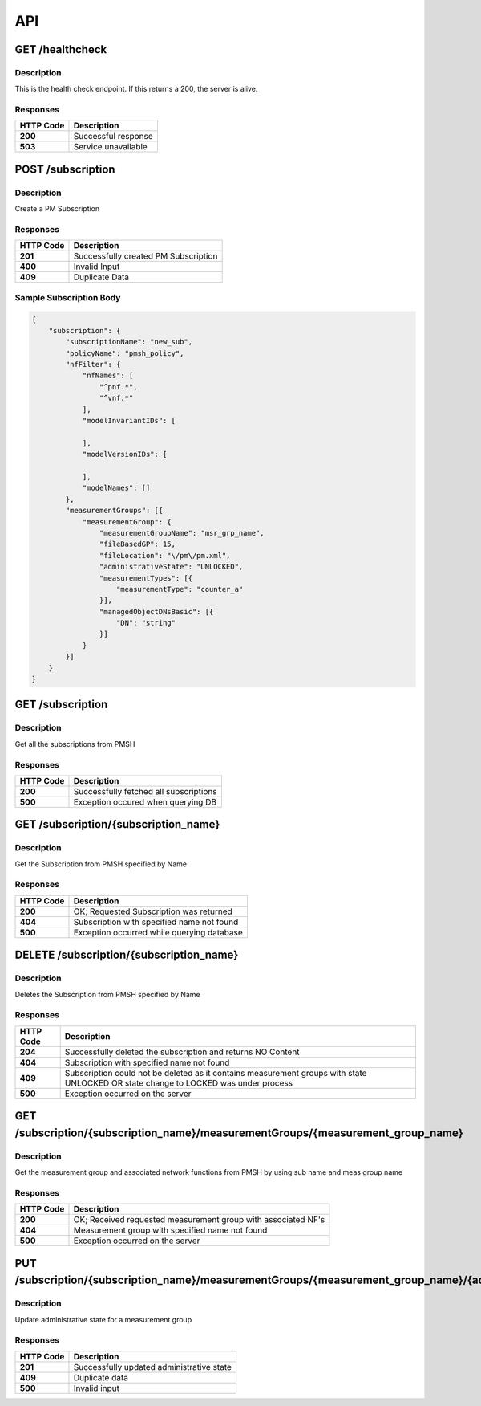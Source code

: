 .. This work is licensed under a Creative Commons Attribution 4.0 International License.
.. http://creativecommons.org/licenses/by/4.0
.. Copyright 2022 Nordix Foundation


API
===

GET /healthcheck
---------------------------------------------------

Description
~~~~~~~~~~~

This is the health check endpoint. If this returns a 200, the server is alive.


Responses
~~~~~~~~~

+-----------+--------------------------+
| HTTP Code | Description              |
+===========+==========================+
| **200**   | Successful response      |
+-----------+--------------------------+
| **503**   | Service unavailable      |
+-----------+--------------------------+


POST /subscription
--------------------------------------------------

Description
~~~~~~~~~~~

Create a PM Subscription


Responses
~~~~~~~~~

+-----------+--------------------------------------+
| HTTP Code | Description                          |
+===========+======================================+
| **201**   | Successfully created PM Subscription |
+-----------+--------------------------------------+
| **400**   | Invalid Input                        |
+-----------+--------------------------------------+
| **409**   | Duplicate Data                       |
+-----------+--------------------------------------+

Sample Subscription Body
~~~~~~~~~~~~~~~~~~~~~~~~

.. code-block:: http

    {
        "subscription": {
            "subscriptionName": "new_sub",
            "policyName": "pmsh_policy",
            "nfFilter": {
                "nfNames": [
                    "^pnf.*",
                    "^vnf.*"
                ],
                "modelInvariantIDs": [

                ],
                "modelVersionIDs": [

                ],
                "modelNames": []
            },
            "measurementGroups": [{
                "measurementGroup": {
                    "measurementGroupName": "msr_grp_name",
                    "fileBasedGP": 15,
                    "fileLocation": "\/pm\/pm.xml",
                    "administrativeState": "UNLOCKED",
                    "measurementTypes": [{
                        "measurementType": "counter_a"
                    }],
                    "managedObjectDNsBasic": [{
                        "DN": "string"
                    }]
                }
            }]
        }
    }


GET /subscription
--------------------------------------------------

Description
~~~~~~~~~~~

Get all the subscriptions from PMSH


Responses
~~~~~~~~~

+-----------+----------------------------------------+
| HTTP Code | Description                            |
+===========+========================================+
| **200**   | Successfully fetched all subscriptions |
+-----------+----------------------------------------+
| **500**   | Exception occured when querying DB     |
+-----------+----------------------------------------+


GET /subscription/{subscription_name}
---------------------------------------------------

Description
~~~~~~~~~~~

Get the Subscription from PMSH specified by Name

Responses
~~~~~~~~~

+-----------+--------------------------------------------+
| HTTP Code | Description                                |
+===========+============================================+
| **200**   | OK; Requested Subscription was returned    |
+-----------+--------------------------------------------+
| **404**   | Subscription with specified name not found |
+-----------+--------------------------------------------+
| **500**   | Exception occurred while querying database |
+-----------+--------------------------------------------+


DELETE /subscription/{subscription_name}
---------------------------------------------------

Description
~~~~~~~~~~~

Deletes the Subscription from PMSH specified by Name

Responses
~~~~~~~~~

+-----------+---------------------------------------------------------------------+
| HTTP Code | Description                                                         |
+===========+=====================================================================+
| **204**   | Successfully deleted the subscription and returns NO Content        |
+-----------+---------------------------------------------------------------------+
| **404**   | Subscription with specified name not found                          |
+-----------+---------------------------------------------------------------------+
| **409**   | Subscription could not be deleted as it contains measurement groups |
|           | with state UNLOCKED OR state change to LOCKED was under process     |
+-----------+---------------------------------------------------------------------+
| **500**   | Exception occurred on the server                                    |
+-----------+---------------------------------------------------------------------+


GET /subscription/{subscription_name}/measurementGroups/{measurement_group_name}
--------------------------------------------------------------------------------

Description
~~~~~~~~~~~

Get the  measurement group and associated network functions from PMSH by using sub name and meas group name

Responses
~~~~~~~~~

+-----------+---------------------------------------------------------------------+
| HTTP Code | Description                                                         |
+===========+=====================================================================+
| **200**   | OK; Received requested measurement group with associated NF's       |
+-----------+---------------------------------------------------------------------+
| **404**   | Measurement group with specified name not found                     |
+-----------+---------------------------------------------------------------------+
| **500**   | Exception occurred on the server                                    |
+-----------+---------------------------------------------------------------------+


PUT /subscription/{subscription_name}/measurementGroups/{measurement_group_name}/{administrativeState}
--------------------------------------------------------------------------------

Description
~~~~~~~~~~~

Update administrative state for a measurement group

Responses
~~~~~~~~~

+-----------+---------------------------------------------------------------------+
| HTTP Code | Description                                                         |
+===========+=====================================================================+
| **201**   | Successfully updated administrative state                           |
+-----------+---------------------------------------------------------------------+
| **409**   | Duplicate data                                                      |
+-----------+---------------------------------------------------------------------+
| **500**   | Invalid input                                                       |
+-----------+---------------------------------------------------------------------+
